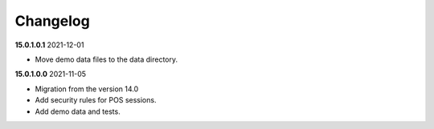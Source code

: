 **Changelog**
------------------------------

**15.0.1.0.1** 2021-12-01

- Move demo data files to the data directory.

**15.0.1.0.0** 2021-11-05

- Migration from the version 14.0

- Add security rules for POS sessions.

- Add demo data and tests.


